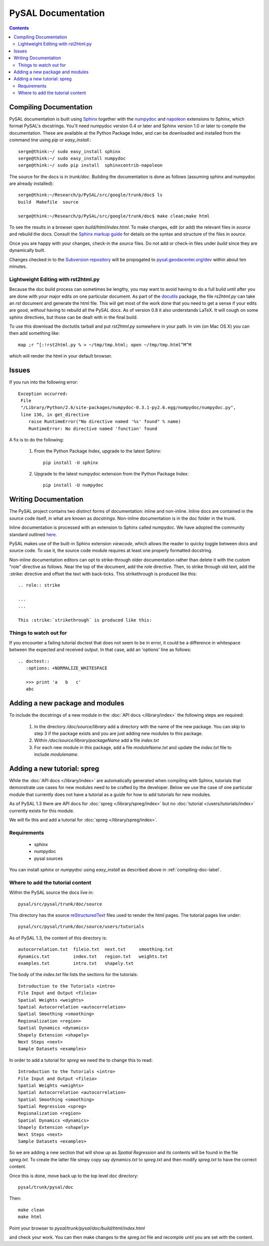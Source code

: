 .. role:: strike

*******************
PySAL Documentation
*******************
.. contents::

.. _compiling-doc-label:

Compiling Documentation
=======================
 
PySAL documentation is built using `Sphinx`_  together with  the  `numpydoc`_  and `napoleon`_
extensions to Sphinx, which format PySAL's docstrings. You'll need numpydoc version 0.4 or later and Sphinx version 1.0 or later to compile the documentation. 
These are available at the
Python Package Index, and can be downloaded and installed from the command line
using *pip* or *easy_install*.::

       serge@think:~/ sudo easy_install sphinx
       serge@think:~/ sudo easy_install numpydoc
       serge@think:~/ sudo pip install  sphinxcontrib-napoleon

The source for the docs is in `trunk/doc`. Building the documentation is
done as follows (assuming
sphinx and numpydoc are already installed)::

        serge@think:~/Research/p/PySAL/src/google/trunk/doc$ ls
        build  Makefile  source

        serge@think:~/Research/p/PySAL/src/google/trunk/doc$ make clean;make html


To see the results in a browser open `build/html/index.html`. To make
changes, edit (or add) the relevant files in `source` and rebuild the
docs. Consult the `Sphinx markup guide`_ for details on the syntax and structure of the files in `source`.

Once you are happy with your changes, check-in the `source` files. Do not
add or check-in files under  `build` since they are dynamically built.

Changes checked in to the `Subversion repository`_
will be propogated to `pysal.geodacenter.org/dev`_ within about ten minutes.


Lightweight Editing with rst2html.py
------------------------------------

Because the doc build process can sometimes be lengthy, you may want to avoid
having to do a full build until after you are done with your major edits on
one particular document.  As part of the
`docutils`_ package,
the file `rs2html.py` can take an `rst` document and generate the html file.
This will get most of the work done that you need to get a sense if your edits
are good, *without* having to rebuild all the PySAL docs. As of version 0.8 it
also understands LaTeX. It will cough on some sphinx directives, but those can
be dealt with in the final build.

To use this download the doctutils tarball and put `rst2html.py` somewhere in
your path. In vim (on Mac OS X) you can then add something like::

    map ;r ^[:!rst2html.py % > ~/tmp/tmp.html; open ~/tmp/tmp.html^M^M

which will render the html in your default browser.



Issues
======

If you run into the following error::

	Exception occurred:
	 File
	 "/Library/Python/2.6/site-packages/numpydoc-0.3.1-py2.6.egg/numpydoc/numpydoc.py",
	 line 136, in get_directive
	    raise RuntimeError("No directive named '%s' found" % name)
	    RuntimeError: No directive named 'function' found

A fix is to do the following:

    1. From the Python Package Index, upgrade to the latest Sphinx::

        pip install -U sphinx

    2. Upgrade to the latest numpydoc extension from the Python Package Index::

        pip install -U numpydoc


Writing Documentation
=====================

The PySAL project contains two distinct forms of documentation: inline and
non-inline. Inline docs are contained in the source
code itself, in what are known as *docstrings*.  Non-inline documentation is in the
doc folder in the trunk. 


Inline documentation is processed with an extension to Sphinx called numpydoc.
We have adopted the community standard outlined `here`_.


PySAL makes use of the built-in Sphinx extension *viewcode*, which allows the
reader to quicky toggle between docs and source code. To use it,
the source code module requires at least one properly formatted docstring.


Non-inline documentation editors can opt to strike-through older documentation rather than
delete it with the custom "role" directive as
follows.  Near the top of the document, add the role directive.  Then, to strike through old text, add the :strike:
directive and offset the text with back-ticks. This :strike:`strikethrough` is produced
like this::

  .. role:: strike

  ...
  ...

  This :strike:`strikethrough` is produced like this:




Things to watch out for
------------------------


If you encounter a failing tutorial doctest that does not seem to be in error, it could be 
a difference in whitespace between the expected and received output. In that case, add an 
'options' line as follows::
 
 .. doctest::
    :options: +NORMALIZE_WHITESPACE
	
    >>> print 'a   b   c'
    abc

Adding a new package and modules
================================

To include the docstrings of a new module in the :doc:`API docs </library/index>` the following steps are required:

 1. In the directory `/doc/source/library` add a directory with the name of
    the new package. You can skip to step 3 if the package exists and you are
    just adding new modules to this package.
 2. Within `/doc/source/library/packageName` add a file `index.txt`
 3. For each new module in this package, add a file `moduleName.txt` and
    update the `index.txt` file to include `modulename`.


Adding a new tutorial: spreg
============================

While the :doc:`API docs </library/index>` are automatically generated when
compiling with Sphinx, tutorials that demonstrate use cases for new modules
need to be crafted by the developer. Below we use the case of one particular
module that currently does not have a tutorial as a guide for how to add
tutorials for new modules.

As of PySAL 1.3 there are API docs for
:doc:`spreg </library/spreg/index>`
but no :doc:`tutorial </users/tutorials/index>` currently exists for this module. 

We will fix this and add a tutorial for
:doc:`spreg </library/spreg/index>`.


Requirements
------------

 - sphinx
 - numpydoc
 - pysal sources


You can install `sphinx` or `numpydoc` using `easy_install` as described
above in :ref:`compiling-doc-label`.

Where to add the tutorial content
---------------------------------


Within the PySAL source the docs live in::

    pysal/src/pysal/trunk/doc/source

This directory has the source `reStructuredText`_ files used to render the html
pages. The tutorial pages live under::


    pysal/src/pysal/trunk/doc/source/users/tutorials


As of PySAL 1.3, the content of this directory is::

	autocorrelation.txt  fileio.txt  next.txt     smoothing.txt
	dynamics.txt	     index.txt	 region.txt   weights.txt
	examples.txt	     intro.txt	 shapely.txt


The body of the `index.txt` file lists the sections for the tutorials::

	   
	   Introduction to the Tutorials <intro>
	   File Input and Output <fileio>
	   Spatial Weights <weights>
	   Spatial Autocorrelation <autocorrelation>
	   Spatial Smoothing <smoothing>
	   Regionalization <region>
	   Spatial Dynamics <dynamics>
	   Shapely Extension <shapely>
	   Next Steps <next>
	   Sample Datasets <examples>


In order to add a tutorial for `spreg` we need the to change this to read::

	   Introduction to the Tutorials <intro>
	   File Input and Output <fileio>
	   Spatial Weights <weights>
	   Spatial Autocorrelation <autocorrelation>
	   Spatial Smoothing <smoothing>
	   Spatial Regression <spreg>
	   Regionalization <region>
	   Spatial Dynamics <dynamics>
	   Shapely Extension <shapely>
	   Next Steps <next>
	   Sample Datasets <examples>


So we are adding a new section that will show up as `Spatial Regression` and
its contents will be found in the file `spreg.txt`. To create the latter
file simpy copy say `dynamics.txt` to `spreg.txt` and then modify `spreg.txt`
to have the correct content.


Once this is done, move back up to the top level doc directory::

	pysal/trunk/pysal/doc

Then::

        make clean
        make html

Point your browser to `pysal/trunk/pysal/doc/build/html/index.html`

and check your work. You can then make changes to the `spreg.txt` file and
recompile until you are set with the content.




.. _tutorial: /users/tutorials/index
.. _docutils: http://docutils.sourceforge.net/docs/user/tools.html
.. _API docs: /library/index
.. _spreg: /library/spreg/index
.. _Sphinx: http://pypi.python.org/pypi/Sphinx/1.0.7
.. _numpydoc: http://pypi.python.org/pypi/numpydoc/0.4
.. _here: https://github.com/numpy/numpy/blob/master/doc/HOWTO_DOCUMENT.rst.txt
.. _Subversion repository: http://code.google.com/p/pysal/
.. _spreg: /library/spreg/index
.. _reStructuredText: http://sphinx.pocoo.org/rest.html
.. _Sphinx markup guide: http://sphinx.pocoo.org/contents.html
.. _pysal.geodacenter.org/dev: http://pysal.geodacenter.org/dev
.. _napoleon: http://sphinxcontrib-napoleon.readthedocs.org/en/latest/sphinxcontrib.napoleon.html
